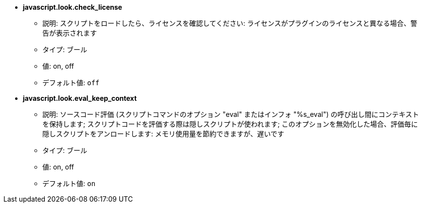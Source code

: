 //
// This file is auto-generated by script docgen.py.
// DO NOT EDIT BY HAND!
//
* [[option_javascript.look.check_license]] *javascript.look.check_license*
** 説明: pass:none[スクリプトをロードしたら、ライセンスを確認してください: ライセンスがプラグインのライセンスと異なる場合、警告が表示されます]
** タイプ: ブール
** 値: on, off
** デフォルト値: `+off+`

* [[option_javascript.look.eval_keep_context]] *javascript.look.eval_keep_context*
** 説明: pass:none[ソースコード評価 (スクリプトコマンドのオプション "eval" またはインフォ "%s_eval") の呼び出し間にコンテキストを保持します; スクリプトコードを評価する際は隠しスクリプトが使われます; このオプションを無効化した場合、評価毎に隠しスクリプトをアンロードします: メモリ使用量を節約できますが、遅いです]
** タイプ: ブール
** 値: on, off
** デフォルト値: `+on+`
